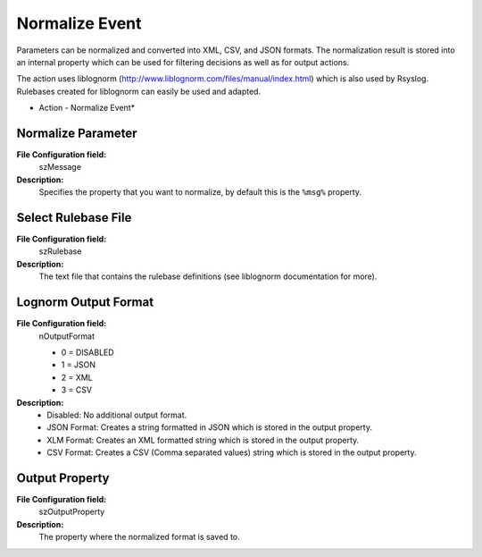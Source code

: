 Normalize Event
===============

Parameters can be normalized and converted into XML, CSV, and JSON formats. The
normalization result is stored into an internal property which can be used
for filtering decisions as well as for output actions.

The action uses liblognorm (http://www.liblognorm.com/files/manual/index.html)
which is also used by Rsyslog. Rulebases created for liblognorm can easily be
used and adapted.


.. image:: ../images/a-normalizeevent.png
   :width: 100%

* Action - Normalize Event*


Normalize Parameter
^^^^^^^^^^^^^^^^^^^

**File Configuration field:**
  szMessage

**Description:**
  Specifies the property that you want to normalize, by default this is the
  ``%msg%`` property.



Select Rulebase File
^^^^^^^^^^^^^^^^^^^^

**File Configuration field:**
  szRulebase

**Description:**
  The text file that contains the rulebase definitions (see liblognorm
  documentation for more).



Lognorm Output Format
^^^^^^^^^^^^^^^^^^^^^

**File Configuration field:**
  nOutputFormat

  * 0 = DISABLED
  * 1 = JSON
  * 2 = XML
  * 3 = CSV

**Description:**
  * Disabled: No additional output format.
  * JSON Format: Creates a string formatted in JSON which is stored in the
    output property.
  * XLM Format: Creates an XML formatted string which is stored in the output
    property.
  * CSV Format: Creates a CSV (Comma separated values) string which is stored
    in the output property.



Output Property
^^^^^^^^^^^^^^^

**File Configuration field:**
  szOutputProperty

**Description:**
  The property where the normalized format is saved to.
